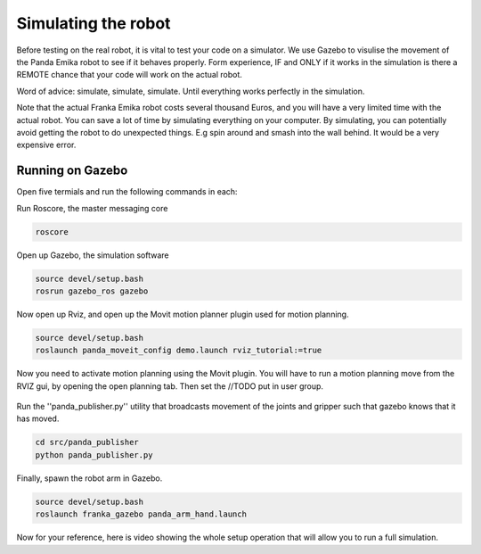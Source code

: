 Simulating the robot
===============================

Before testing on the real robot, it is vital to test your code on a simulator. We use Gazebo to visulise the movement of the Panda Emika robot to see if it behaves properly. Form experience, IF and ONLY if it works in the simulation is there a REMOTE chance that your code will work on the actual robot. 

Word of advice: simulate, simulate, simulate. Until everything works perfectly in the simulation.


Note that the actual Franka Emika robot costs several thousand Euros, and you will have a very limited time with the actual robot. You can save a lot of time by simulating everything on your computer. By simulating, you can potentially avoid getting the robot to do unexpected things. E.g spin around and smash into the wall behind. It would be a very expensive error.

Running on Gazebo
----------------------
Open five termials and run the following commands in each:

Run Roscore, the master messaging core

.. code-block:: bash

    roscore



Open up Gazebo, the simulation software

.. code-block:: bash

    source devel/setup.bash
    rosrun gazebo_ros gazebo


Now open up Rviz, and open up the Movit motion planner plugin used for motion planning.

.. code-block:: bash

    source devel/setup.bash
    roslaunch panda_moveit_config demo.launch rviz_tutorial:=true

Now you need to activate motion planning using the Movit plugin.
You will have to run a motion planning move from the RVIZ gui, by opening the open planning tab. Then set the //TODO put in user group.





.. figure:: _static/planning_scene.png
    :align: center
    :figclass: align-center


Run the ''panda_publisher.py'' utility that broadcasts movement of the joints and gripper such that gazebo knows that it has moved.

.. code-block:: bash

    cd src/panda_publisher
    python panda_publisher.py


Finally, spawn the robot arm in Gazebo.

.. code-block:: bash

    source devel/setup.bash
    roslaunch franka_gazebo panda_arm_hand.launch


..
  TODO: add in how to run our robot main.py code.

Now for your reference, here is video showing the whole setup operation that will allow you to run a full simulation.

.. raw:: html

    <div style="position: relative; padding-bottom: 56.25%; height: 0; overflow: hidden; max-width: 100%; height: auto;">
        <iframe src="https://drive.google.com/file/d/1zKt-nPKSKOXqZ7UHFkeTi5kBK8eA0pko/preview" width="640" height="480"></iframe>
    </div>

